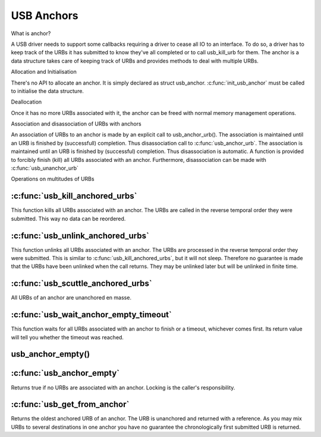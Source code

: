 USB Anchors
~~~~~~~~~~~

What is anchor?

A USB driver needs to support some callbacks requiring
a driver to cease all IO to an interface. To do so, a
driver has to keep track of the URBs it has submitted
to know they've all completed or to call usb_kill_urb
for them. The anchor is a data structure takes care of
keeping track of URBs and provides methods to deal with
multiple URBs.

Allocation and Initialisation

There's no API to allocate an anchor. It is simply declared
as struct usb_anchor. :c:func:`init_usb_anchor` must be called to
initialise the data structure.

Deallocation

Once it has no more URBs associated with it, the anchor can be
freed with normal memory management operations.

Association and disassociation of URBs with anchors

An association of URBs to an anchor is made by an explicit
call to usb_anchor_urb(). The association is maintained until
an URB is finished by (successfull) completion. Thus disassociation
call to :c:func:`usb_anchor_urb`. The association is maintained until
an URB is finished by (successful) completion. Thus disassociation
is automatic. A function is provided to forcibly finish (kill)
all URBs associated with an anchor.
Furthermore, disassociation can be made with :c:func:`usb_unanchor_urb`

Operations on multitudes of URBs

:c:func:`usb_kill_anchored_urbs`
--------------------------------

This function kills all URBs associated with an anchor. The URBs
are called in the reverse temporal order they were submitted.
This way no data can be reordered.

:c:func:`usb_unlink_anchored_urbs`
----------------------------------


This function unlinks all URBs associated with an anchor. The URBs
are processed in the reverse temporal order they were submitted.
This is similar to :c:func:`usb_kill_anchored_urbs`, but it will not sleep.
Therefore no guarantee is made that the URBs have been unlinked when
the call returns. They may be unlinked later but will be unlinked in
finite time.

:c:func:`usb_scuttle_anchored_urbs`
-----------------------------------

All URBs of an anchor are unanchored en masse.

:c:func:`usb_wait_anchor_empty_timeout`
---------------------------------------

This function waits for all URBs associated with an anchor to finish
or a timeout, whichever comes first. Its return value will tell you
whether the timeout was reached.


usb_anchor_empty()
------------------
:c:func:`usb_anchor_empty`
--------------------------

Returns true if no URBs are associated with an anchor. Locking
is the caller's responsibility.

:c:func:`usb_get_from_anchor`
-----------------------------

Returns the oldest anchored URB of an anchor. The URB is unanchored
and returned with a reference. As you may mix URBs to several
destinations in one anchor you have no guarantee the chronologically
first submitted URB is returned.
